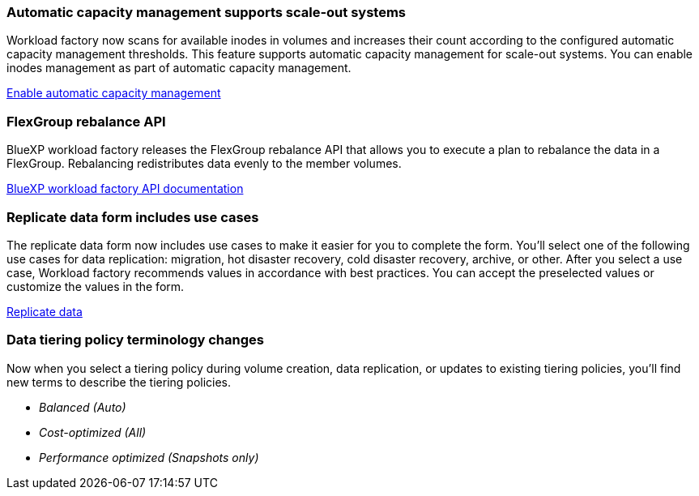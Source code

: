 === Automatic capacity management supports scale-out systems
Workload factory now scans for available inodes in volumes and increases their count according to the configured automatic capacity management thresholds. This feature supports automatic capacity management for scale-out systems. You can enable inodes management as part of automatic capacity management. 

link:https://docs.netapp.com/us-en/workload-fsx-ontap/enable-auto-capacity-management.html[Enable automatic capacity management]

=== FlexGroup rebalance API
BlueXP workload factory releases the FlexGroup rebalance API that allows you to execute a plan to rebalance the data in a FlexGroup. Rebalancing redistributes data evenly to the member volumes. 

link:https://console.workloads.netapp.com/api-doc[BlueXP workload factory API documentation]

=== Replicate data form includes use cases
The replicate data form now includes use cases to make it easier for you to complete the form. You'll select one of the following use cases for data replication: migration, hot disaster recovery, cold disaster recovery, archive, or other. After you select a use case, Workload factory recommends values in accordance with best practices. You can accept the preselected values or customize the values in the form.

link:https://docs.netapp.com/us-en/workload-fsx-ontap/create-replication.html[Replicate data]

=== Data tiering policy terminology changes
Now when you select a tiering policy during volume creation, data replication, or updates to existing tiering policies, you'll find new terms to describe the tiering policies. 

* _Balanced (Auto)_
* _Cost-optimized (All)_
* _Performance optimized (Snapshots only)_